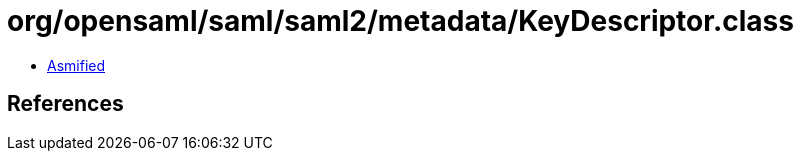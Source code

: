 = org/opensaml/saml/saml2/metadata/KeyDescriptor.class

 - link:KeyDescriptor-asmified.java[Asmified]

== References


